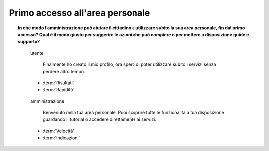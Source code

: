 Primo accesso all'area personale
================================

.. topic:: In che modo l’amministrazione può aiutare il cittadino a utilizzare subito la sua area personale, fin dal primo accesso? Qual è il modo giusto per suggerire le azioni che può compiere o per mettere a disposizione guide e supporto?
   :class: question-and-answers
   
   
   .. pull-quote:: utente

      Finalmente ho creato il mio profilo, ora spero di poter utilizzare subito i servizi senza perdere altro tempo.

     - :term:`Risultati`
     - :term:`Rapidità`


   .. pull-quote:: amministrazione

      Benvenuto nella tua area personale. Puoi scoprire tutte le funzionalità a tua disposizione guardando il tutorial o accedere direttamente ai servizi.

     - :term:`Velocità`
     - :term:`Indicazioni`


   .. glossary::

      Risultati
           L’utente è orientato all’obiettivo: utilizzare i servizi

      Rapidità
           L’utente vuole accedere velocemente ai servizi per i quali è richiesta l’iscrizione
           
      Prontezza 
           Metti subito a disposizione dell’utente le azioni che può compiere

      Indicazioni
           Permetti di accedere a guide e spiegazioni in un secondo momento
